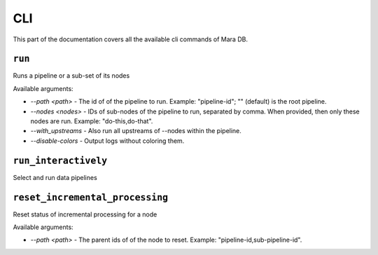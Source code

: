 CLI
===

.. module:: mara_pipelines.cli

This part of the documentation covers all the available cli commands of Mara DB.


``run``
-----------

.. tabs::

    .. group-tab:: Mara CLI

        .. code-block:: shell

            mara pipelines run [--path <path>] [--nodes <nodes>] [--with_upstreams] [--disable-colors]

    .. group-tab:: Mara Flask App

        .. code-block:: python

            flask mara-pipelines run [--path <path>] [--nodes <nodes>] [--with_upstreams] [--disable-colors]


Runs a pipeline or a sub-set of its nodes

Available arguments:

* `--path <path>` - The id of of the pipeline to run. Example: "pipeline-id"; "" (default) is the root pipeline.
* `--nodes <nodes>` - IDs of sub-nodes of the pipeline to run, separated by comma. When provided, then only these nodes are run. Example: "do-this,do-that".
* `--with_upstreams` - Also run all upstreams of --nodes within the pipeline.
* `--disable-colors` - Output logs without coloring them.


``run_interactively``
-----------

.. tabs::

    .. group-tab:: Mara CLI

        .. code-block:: shell

            mara pipelines run-interactively

    .. group-tab:: Mara Flask App

        .. code-block:: python

            flask mara-pipelines run-interactively


Select and run data pipelines



``reset_incremental_processing``
-----------

.. tabs::

    .. group-tab:: Mara CLI

        .. code-block:: shell

            mara pipelines reset-incremental-processing [--path <path>]

    .. group-tab:: Mara Flask App

        .. code-block:: python

            flask mara-pipelines reset-incremental-processing [--path <path>]


Reset status of incremental processing for a node

Available arguments:

* `--path <path>` - The parent ids of of the node to reset. Example: "pipeline-id,sub-pipeline-id".

